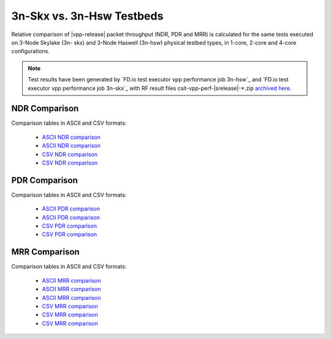 3n-Skx vs. 3n-Hsw Testbeds
--------------------------

Relative comparison of |vpp-release| packet throughput (NDR, PDR and
MRR) is calculated for the same tests executed on 3-Node Skylake (3n-
skx) and 3-Node Haswell (3n-hsw) physical testbed types, in 1-core,
2-core and 4-core configurations.

.. note::

    Test results have been generated by
    `FD.io test executor vpp performance job 3n-hsw`_ and
    `FD.io test executor vpp performance job 3n-skx`_
    with RF result
    files csit-vpp-perf-|srelease|-\*.zip
    `archived here <../../_static/archive/>`_.

NDR Comparison
~~~~~~~~~~~~~~

Comparison tables in ASCII and CSV formats:

  - `ASCII NDR comparison <../../_static/vpp/performance-compare-testbeds-3n-hsw-3n-skx-1c-ndr.txt>`_
  - `ASCII NDR comparison <../../_static/vpp/performance-compare-testbeds-3n-hsw-3n-skx-2c-ndr.txt>`_
  - `CSV NDR comparison <../../_static/vpp/performance-compare-testbeds-3n-hsw-3n-skx-1c-ndr.csv>`_
  - `CSV NDR comparison <../../_static/vpp/performance-compare-testbeds-3n-hsw-3n-skx-2c-ndr.csv>`_

PDR Comparison
~~~~~~~~~~~~~~

Comparison tables in ASCII and CSV formats:

  - `ASCII PDR comparison <../../_static/vpp/performance-compare-testbeds-3n-hsw-3n-skx-1c-pdr.txt>`_
  - `ASCII PDR comparison <../../_static/vpp/performance-compare-testbeds-3n-hsw-3n-skx-2c-pdr.txt>`_
  - `CSV PDR comparison <../../_static/vpp/performance-compare-testbeds-3n-hsw-3n-skx-1c-pdr.csv>`_
  - `CSV PDR comparison <../../_static/vpp/performance-compare-testbeds-3n-hsw-3n-skx-2c-pdr.csv>`_

MRR Comparison
~~~~~~~~~~~~~~

Comparison tables in ASCII and CSV formats:

  - `ASCII MRR comparison <../../_static/vpp/performance-compare-testbeds-3n-hsw-3n-skx-1c-mrr.txt>`_
  - `ASCII MRR comparison <../../_static/vpp/performance-compare-testbeds-3n-hsw-3n-skx-2c-mrr.txt>`_
  - `ASCII MRR comparison <../../_static/vpp/performance-compare-testbeds-3n-hsw-3n-skx-4c-mrr.txt>`_
  - `CSV MRR comparison <../../_static/vpp/performance-compare-testbeds-3n-hsw-3n-skx-1c-mrr.csv>`_
  - `CSV MRR comparison <../../_static/vpp/performance-compare-testbeds-3n-hsw-3n-skx-2c-mrr.csv>`_
  - `CSV MRR comparison <../../_static/vpp/performance-compare-testbeds-3n-hsw-3n-skx-4c-mrr.csv>`_
